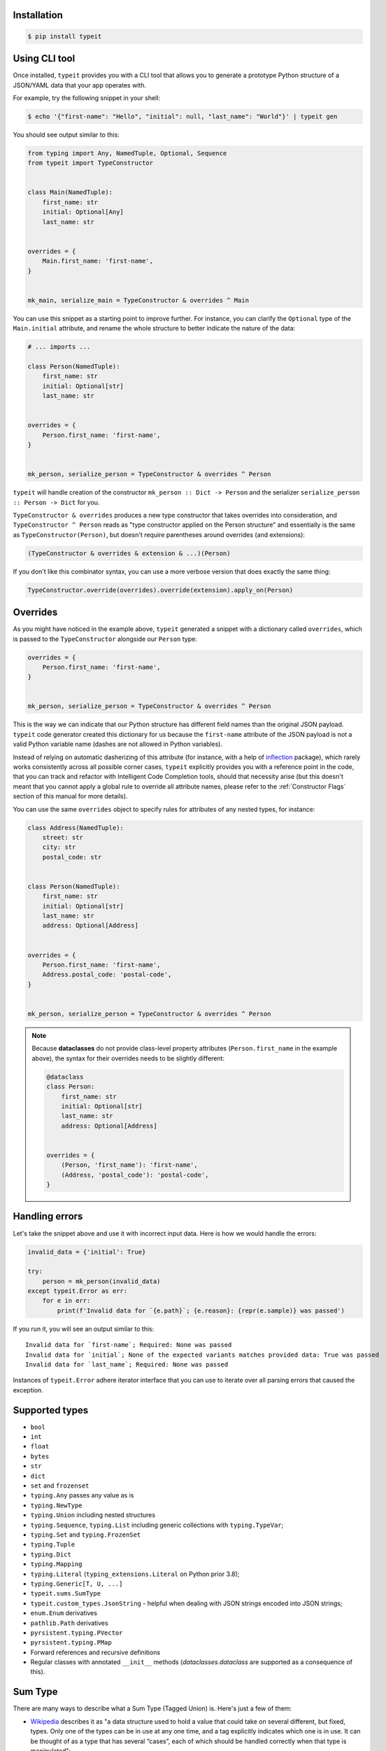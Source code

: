 Installation
------------

.. code-block:: bash

    $ pip install typeit


Using CLI tool
--------------

Once installed, ``typeit`` provides you with a CLI tool that allows you to generate a prototype
Python structure of a JSON/YAML data that your app operates with.

For example, try the following snippet in your shell:

.. code-block:: bash

    $ echo '{"first-name": "Hello", "initial": null, "last_name": "World"}' | typeit gen


You should see output similar to this:

.. code-block:: python

    from typing import Any, NamedTuple, Optional, Sequence
    from typeit import TypeConstructor


    class Main(NamedTuple):
        first_name: str
        initial: Optional[Any]
        last_name: str


    overrides = {
        Main.first_name: 'first-name',
    }


    mk_main, serialize_main = TypeConstructor & overrides ^ Main


You can use this snippet as a starting point to improve further.
For instance, you can clarify the ``Optional`` type of the ``Main.initial`` attribute,
and rename the whole structure to better indicate the nature of the data:

.. code-block:: python

    # ... imports ...

    class Person(NamedTuple):
        first_name: str
        initial: Optional[str]
        last_name: str


    overrides = {
        Person.first_name: 'first-name',
    }


    mk_person, serialize_person = TypeConstructor & overrides ^ Person


``typeit`` will handle creation of the constructor ``mk_person :: Dict -> Person`` and the serializer
``serialize_person :: Person -> Dict`` for you.

``TypeConstructor & overrides`` produces a new type constructor that takes overrides into consideration,
and ``TypeConstructor ^ Person`` reads as "type constructor applied on the Person structure" and essentially
is the same as ``TypeConstructor(Person)``, but doesn't require parentheses around overrides (and extensions):

.. code-block:: python

    (TypeConstructor & overrides & extension & ...)(Person)

If you don't like this combinator syntax, you can use a more verbose version that does exactly the same thing:

.. code-block:: python

    TypeConstructor.override(overrides).override(extension).apply_on(Person)


Overrides
---------

As you might have noticed in the example above, ``typeit`` generated a snippet with
a dictionary called ``overrides``, which is passed to the ``TypeConstructor`` alongside
our ``Person`` type:

.. code-block:: python

    overrides = {
        Person.first_name: 'first-name',
    }


    mk_person, serialize_person = TypeConstructor & overrides ^ Person


This is the way we can indicate that our Python structure has different field
names than the original JSON payload. ``typeit`` code generator created this
dictionary for us because the ``first-name`` attribute of the JSON payload is
not a valid Python variable name (dashes are not allowed in Python variables).

Instead of relying on automatic dasherizing of this attribute (for instance, with a help of
`inflection <https://inflection.readthedocs.io/en/latest/>`_ package), which rarely works
consistently across all possible corner cases, ``typeit`` explicitly
provides you with a reference point in the code, that you can track and refactor with
Intelligent Code Completion tools, should that necessity arise (but this doesn't meant that
you cannot apply a global rule to override all attribute names,
please refer to the :ref:`Constructor Flags` section of this manual for more details).

You can use the same ``overrides`` object to specify rules for attributes of
any nested types, for instance:

.. code-block:: python

    class Address(NamedTuple):
        street: str
        city: str
        postal_code: str


    class Person(NamedTuple):
        first_name: str
        initial: Optional[str]
        last_name: str
        address: Optional[Address]


    overrides = {
        Person.first_name: 'first-name',
        Address.postal_code: 'postal-code',
    }


    mk_person, serialize_person = TypeConstructor & overrides ^ Person


.. note::

    Because **dataclasses** do not provide class-level property attributes (``Person.first_name`` in the example above),
    the syntax for their overrides needs to be slightly different:

    .. code-block:: python

        @dataclass
        class Person:
            first_name: str
            initial: Optional[str]
            last_name: str
            address: Optional[Address]


        overrides = {
            (Person, 'first_name'): 'first-name',
            (Address, 'postal_code'): 'postal-code',
        }


Handling errors
---------------

Let's take the snippet above and use it with incorrect input data. Here is how we would
handle the errors:

.. code-block:: python

    invalid_data = {'initial': True}

    try:
        person = mk_person(invalid_data)
    except typeit.Error as err:
        for e in err:
            print(f'Invalid data for `{e.path}`; {e.reason}: {repr(e.sample)} was passed')

If you run it, you will see an output similar to this::

    Invalid data for `first-name`; Required: None was passed
    Invalid data for `initial`; None of the expected variants matches provided data: True was passed
    Invalid data for `last_name`; Required: None was passed

Instances of ``typeit.Error`` adhere iterator interface that you can use to iterate over all
parsing errors that caused the exception.


Supported types
---------------

* ``bool``
* ``int``
* ``float``
* ``bytes``
* ``str``
* ``dict``
* ``set`` and ``frozenset``
* ``typing.Any`` passes any value as is
* ``typing.NewType``
* ``typing.Union`` including nested structures
* ``typing.Sequence``, ``typing.List`` including generic collections with ``typing.TypeVar``;
* ``typing.Set`` and ``typing.FrozenSet``
* ``typing.Tuple``
* ``typing.Dict``
* ``typing.Mapping``
* ``typing.Literal`` (``typing_extensions.Literal`` on Python prior 3.8);
* ``typing.Generic[T, U, ...]``
* ``typeit.sums.SumType``
* ``typeit.custom_types.JsonString`` - helpful when dealing with JSON strings encoded into JSON strings;
* ``enum.Enum`` derivatives
* ``pathlib.Path`` derivatives
* ``pyrsistent.typing.PVector``
* ``pyrsistent.typing.PMap``
* Forward references and recursive definitions
* Regular classes with annotated ``__init__`` methods (`dataclasses.dataclass` are supported as a consequence of this).


Sum Type
--------

There are many ways to describe what a Sum Type (Tagged Union) is. Here's just a few of them:

* `Wikipedia <https://en.wikipedia.org/wiki/Tagged_union>`_ describes it as "a data structure used
  to hold a value that could take on several different, but fixed, types.
  Only one of the types can be in use at any one time, and a tag explicitly indicates which one
  is in use. It can be thought of as a type that has several “cases”, each of which should be handled
  correctly when that type is manipulated";

* or you can think of Sum Types as data types that have more than one constructor, where each constructor
  accepts its own set of input data;

* or even simpler, as a generalized version of Enums, with some extra features.

``typeit`` provides a limited implementation of Sum Types, that have functionality similar to default Python Enums,
plus the ability of each tag to hold a value.

A new SumType is defined with the following signature:

.. code-block:: python

    from typeit.sums import SumType

    class Payment(SumType):
        class Cash:
            amount: Money

        class Card:
            amount: Money
            card: CardCredentials

        class Phone:
            amount: Money
            provider: MobilePaymentProvider

        class JustThankYou:
            pass


``Payment`` is a new Tagged Union (which is another name for a Sum Type, remember), that consists
of four distinct possibilities: ``Cash``, ``Card``, ``Phone``, and ``JustThankYou``.
These possibilities are called tags (or variants, or constructors) of ``Payment``.
In other words, any instance of ``Payment`` is either ``Cash`` or ``Card`` or ``Phone`` or ``JustThankYou``,
and is never two or more of them at the same time.

Now, let's observe the properties of this new type:

.. code-block:: python

    >>> adam_paid = Payment.Cash(amount=Money('USD', 10))
    >>> jane_paid = Payment.Card(amount=Money('GBP', 8),
    ...                          card=CardCredentials(number='1234 5678 9012 3456',
    ...                                               holder='Jane Austen',
    ...                                               validity='12/24',
    ...                                               secret='***'))
    >>> fred_paid = Payment.JustThankYou()
    >>>
    >>> assert type(adam_paid) is type(jane_paid) is type(fred_paid) is Payment
    >>>
    >>> assert isinstance(adam_paid, Payment)
    >>> assert isinstance(jane_paid, Payment)
    >>> assert isinstance(fred_paid, Payment)
    >>>
    >>> assert isinstance(adam_paid, Payment.Cash)
    >>> assert isinstance(jane_paid, Payment.Card)
    >>> assert isinstance(fred_paid, Payment.JustThankYou)
    >>>
    >>> assert not isinstance(adam_paid, Payment.Card)
    >>> assert not isinstance(adam_paid, Payment.JustThankYou)
    >>>
    >>> assert not isinstance(jane_paid, Payment.Cash)
    >>> assert not isinstance(jane_paid, Payment.JustThankYou)
    >>>
    >>> assert not isinstance(fred_paid, Payment.Cash)
    >>> assert not isinstance(fred_paid, Payment.Card)
    >>>
    >>> assert not isinstance(adam_paid, Payment.Phone)
    >>> assert not isinstance(jane_paid, Payment.Phone)
    >>> assert not isinstance(fred_paid, Payment.Phone)
    >>>
    >>> assert Payment('Phone') is Payment.Phone
    >>> assert Payment('phone') is Payment.Phone
    >>> assert Payment(Payment.Phone) is Payment.Phone
    >>>
    >>> paid = Payment(adam_paid)
    >>> assert paid is adam_paid


As you can see, every variant constructs an instance of the same type ``Payment``,
and yet, every instance is identified with its own tag. You can use this tag to branch
your business logic, like in a function below:

.. code-block:: python

    def notify_restaurant_owner(channel: Broadcaster, payment: Payment):
        if isinstance(payment, Payment.JustThankYou):
            channel.push(f'A customer said Big Thank You!')
        else:  # Cash, Card, Phone instances have the `payment.amount` attribute
            channel.push(f'A customer left {payment.amount}!')


And, of course, you can use Sum Types in signatures of your serializable data:

.. code-block:: python

    from typing import NamedTuple, Sequence
    from typeit import TypeConstructor

    class Payments(NamedTuple):
        latest: Sequence[Payment]

    mk_payments, serialize_payments = TypeConstructor ^ Payments

    json_ready = serialize_payments(Payments(latest=[adam_paid, jane_paid, fred_paid]))
    payments = mk_payments(json_ready)


.. _Constructor Flags:

Constructor Flags
-----------------

Constructor flags allow you to define global overrides that affect all structures (toplevel and nested) in a uniform fashion.

``typeit.flags.GlobalNameOverride`` -
useful when you want to globally modify output field names from pythonic `snake_style` to another naming convention
scheme (`camelCase`, `dasherized-names`, etc). Here's a few examples:

.. code-block:: python

    import inflection

    class FoldedData(NamedTuple):
        field_three: str

    class Data(NamedTuple):
        field_one: str
        field_two: FoldedData

    constructor, to_serializable = TypeConstructor & GlobalNameOverride(inflection.camelize) ^ Data

    data = Data(field_one='one',
                field_two=FoldedData(field_three='three'))

    serialized = to_serializable(data)


the `serialized` dictionary will look like

.. code-block:: python

    {
        'FieldOne': 'one',
        'FieldTwo': {
            'FieldThree': 'three'
        }
    }


``typeit.flags.NonStrictPrimitives`` -
disables strict checking of primitive types. With this flag, a type constructor for a structure
with a ``x: int`` attribute annotation would allow input values of ``x`` to be strings that could be parsed
as integer numbers. Without this flag, the type constructor will reject those values. The same rule is applicable
to combinations of floats, ints, and bools:

.. code-block:: python

    construct, deconstruct = TypeConstructor ^ int
    nonstrict_construct, nonstrict_deconstruct = TypeConstructor & NonStrictPrimitives ^ int

    construct('1')            # raises typeit.Error
    construct(1)              # OK
    nonstrict_construct('1')  # OK
    nonstrict_construct(1)    # OK


``typeit.flags.SumTypeDict`` - switches the way SumType is parsed and serialized. By default,
SumType is represented as a tuple of ``(<tag>, <payload>)`` in a serialized form. With this flag,
it will be represented and parsed from a dictionary:

.. code-block:: python

    {
        <TAG_KEY>: <tag>,
        <payload>
    }

i.e. the tag and the payload attributes will be merged into a single mapping, where
``<TAG_KEY>`` is the key by which the ``<tag>`` could be retrieved and set while
parsing and serializing. The default value for ``TAG_KEY`` is ``type``, but you can
override it with the following syntax:


.. code-block:: python

    # Use "_type" as the key by which SumType's tag can be found in the mapping
    mk_sum, serialize_sum = TypeConstructor & SumTypeDict('_type') ^ int


Here's an example how this flag changes the behaviour of the parser:

.. code-block:: python

    >>> class Payment(typeit.sums.SumType):
    ...    class Cash:
    ...        amount: str
    ...    class Card:
    ...        number: str
    ...        amount: str
    ...
    >>> _, serialize_std_payment = typeit.TypeConstructor ^ Payment
    >>> _, serialize_dict_payment = typeit.TypeConstructor & typeit.flags.SumTypeDict ^ Payment
    >>> _, serialize_dict_v2_payment = typeit.TypeConstructor & typeit.flags.SumTypeDict('$type') ^ Payment
    >>>
    >>> payment = Payment.Card(number='1111 1111 1111 1111', amount='10')
    >>>
    >>> print(serialize_std_payment(payment))
    ('card', {'number': '1111 1111 1111 1111', 'amount': '10'})

    >>> print(serialize_dict_payment(payment))
    {'type': 'card', 'number': '1111 1111 1111 1111', 'amount': '10'}

    >>> print(serialize_dict_v2_payment(payment))
    {'$type': 'card', 'number': '1111 1111 1111 1111', 'amount': '10'}



Extensions
----------

See a cookbook for :ref:`Cookbook`.

